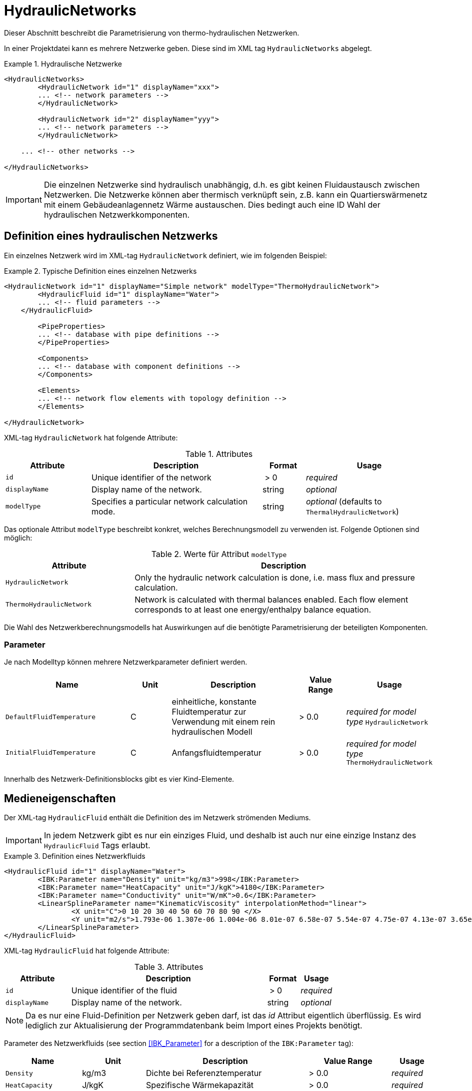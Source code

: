 :imagesdir: ./images

[[networks]]
# HydraulicNetworks

Dieser Abschnitt beschreibt die Parametrisierung von thermo-hydraulischen Netzwerken.

In einer Projektdatei kann es mehrere Netzwerke geben. Diese sind im XML tag `HydraulicNetworks` abgelegt.

.Hydraulische Netzwerke
====
[source,xml]
----
<HydraulicNetworks>
	<HydraulicNetwork id="1" displayName="xxx">
        ... <!-- network parameters -->
	</HydraulicNetwork>

	<HydraulicNetwork id="2" displayName="yyy">
        ... <!-- network parameters -->
	</HydraulicNetwork>

    ... <!-- other networks -->
	
</HydraulicNetworks>
----
====

[IMPORTANT]
====
Die einzelnen Netzwerke sind hydraulisch unabhängig, d.h. es gibt keinen Fluidaustausch zwischen Netzwerken. Die Netzwerke können aber thermisch verknüpft sein, z.B. kann ein Quartierswärmenetz mit einem Gebäudeanlagennetz Wärme austauschen. Dies bedingt auch eine ID Wahl der hydraulischen Netzwerkkomponenten.
====



## Definition eines hydraulischen Netzwerks

Ein einzelnes Netzwerk wird im XML-tag `HydraulicNetwork` definiert, wie im folgenden Beispiel:

.Typische Definition eines einzelnen Netzwerks
====
[source,xml]
----
<HydraulicNetwork id="1" displayName="Simple network" modelType="ThermoHydraulicNetwork">
	<HydraulicFluid id="1" displayName="Water">
        ... <!-- fluid parameters -->
    </HydraulicFluid>
    
	<PipeProperties>
        ... <!-- database with pipe definitions -->
	</PipeProperties>
	
	<Components>
        ... <!-- database with component definitions -->
	</Components>
	
	<Elements>
        ... <!-- network flow elements with topology definition -->
	</Elements>
	
</HydraulicNetwork>
----
====

XML-tag `HydraulicNetwork` hat folgende Attribute:

.Attributes
[options="header",cols="20%,40%,^ 10%,^ 30%",width="100%"]
|====================
| Attribute  | Description | Format | Usage 
| `id` |  Unique identifier of the network | {nbsp}>{nbsp}0{nbsp}  | _required_
| `displayName`  |  Display name of the network. | string | _optional_
| `modelType`  |  Specifies a particular network calculation mode. | string | _optional_ 
 (defaults to `ThermalHydraulicNetwork`)
|====================

Das optionale Attribut `modelType` beschreibt konkret, welches Berechnungsmodell zu verwenden ist. Folgende Optionen sind möglich:

.Werte für Attribut `modelType`
[options="header",cols="30%,70%",width="100%"]
|====================
| Attribute  | Description  
| `HydraulicNetwork` |  Only the hydraulic network calculation is done, i.e. mass flux and pressure calculation.
| `ThermoHydraulicNetwork`  |  Network is calculated with thermal balances enabled. Each flow element corresponds to at least one energy/enthalpy balance equation.
|====================

Die Wahl des Netzwerkberechnungsmodells hat Auswirkungen auf die benötigte Parametrisierung der beteiligten Komponenten.

### Parameter

Je nach Modelltyp können mehrere Netzwerkparameter definiert werden. 

[options="header",cols="30%,^ 10%, 30%,^ 12%,^ 18%",width="100%"]
|====================
|Name|Unit|Description|Value Range |Usage
| `DefaultFluidTemperature` | C | einheitliche, konstante Fluidtemperatur zur Verwendung mit einem rein hydraulischen Modell | {nbsp}>{nbsp}0.0{nbsp} | _required for model type_  `HydraulicNetwork`
| `InitialFluidTemperature` | C | Anfangsfluidtemperatur | {nbsp}>{nbsp}0.0{nbsp} | _required for model type_ `ThermoHydraulicNetwork`
|====================

Innerhalb des Netzwerk-Definitionsblocks gibt es vier Kind-Elemente.

## Medieneigenschaften

Der XML-tag `HydraulicFluid` enthält die Definition des im Netzwerk strömenden Mediums. 

[IMPORTANT]
====
In jedem Netzwerk gibt es nur ein einziges Fluid, und deshalb ist auch nur eine einzige Instanz des `HydraulicFluid` Tags erlaubt.
====

.Definition eines Netzwerkfluids
====
[source,xml]
----
<HydraulicFluid id="1" displayName="Water">
	<IBK:Parameter name="Density" unit="kg/m3">998</IBK:Parameter>
	<IBK:Parameter name="HeatCapacity" unit="J/kgK">4180</IBK:Parameter>
	<IBK:Parameter name="Conductivity" unit="W/mK">0.6</IBK:Parameter>
	<LinearSplineParameter name="KinematicViscosity" interpolationMethod="linear">
		<X unit="C">0 10 20 30 40 50 60 70 80 90 </X>
		<Y unit="m2/s">1.793e-06 1.307e-06 1.004e-06 8.01e-07 6.58e-07 5.54e-07 4.75e-07 4.13e-07 3.65e-07 3.26e-07 </Y>
	</LinearSplineParameter>
</HydraulicFluid>
----
====

XML-tag `HydraulicFluid` hat folgende Attribute:

.Attributes
[options="header",cols="20%,60%,^ 10%,^ 10%",width="100%"]
|====================
| Attribute  | Description | Format | Usage 
| `id` |  Unique identifier of the fluid | {nbsp}>{nbsp}0{nbsp}  | _required_
| `displayName`  |  Display name of the network. | string | _optional_
|====================

[NOTE]
====
Da es nur eine Fluid-Definition per Netzwerk geben darf, ist das _id_ Attribut eigentlich überflüssig. Es wird lediglich zur Aktualisierung der Programmdatenbank beim Import eines Projekts benötigt.
====

Parameter des Netzwerkfluids (see section <<IBK_Parameter>> for a description of the `IBK:Parameter` tag):

[options="header",cols="18%,^ 15%,38%,^ 20%,^ 10%",width="100%"]
|====================
|Name|Unit|Description|Value Range |Usage
| `Density` | kg/m3 | Dichte bei Referenztemperatur | {nbsp}>{nbsp}0.0{nbsp} | _required_
| `HeatCapacity` | J/kgK | Spezifische Wärmekapazität | {nbsp}>{nbsp}0.0{nbsp} | _required_
| `Conductivity` | W/mK | Wärmeleitfähigkeit bei Referenztemperatur | {nbsp}>={nbsp}0.0{nbsp} | _required_
|====================

[NOTE]
====
Die obigen Eigenschaften, insbesondere die Dichte, werden zur Vereinfachung als temperaturunabhänig konstant angenommen. Für die meisten Anwendungsfälle der thermo-hydraulischen Simulation im Gebäude-/Quartierskontext wird die thermische Ausdehnung des Fluids nicht benötigt. Und die Auslegung des Ausdehngefäßes erfolgt nicht mit der Simulation.
====

Desweiteren gibt es noch temperaturabhängige Parameter, welche in linear interpolierten Datentabellen abgelegt werden (siehe Abschnitt <<LinearSplineParameter>> für eine Beschreibung des  `LinearSplineParameter` Elements):

[options="header",cols="18%,^ 15%,38%,^ 20%,^ 10%",width="100%"]
|====================
|Name|Unit|Description|Value Range |Usage
| `KinematicViscosity` | m2/s | Kinematische Viscosität | {nbsp}>{nbsp}0.0{nbsp} | _required_
|====================


## Rohreigenschaften

Die Rohreigenschaften `HydraulicNetworkPipeProperties` legen die physikalische/geometrischen Eigenschaften eines Rohrtyps fest. Diese werden in dem Katalog `PipeProperties` mit eindeutigen IDs aufgelistet. 

.Definition von Rohreigenschaften
====
[source,xml]
----
<PipeProperties>
	<HydraulicNetworkPipeProperties id="1">
		<IBK:Parameter name="PipeRoughness" unit="m">0.007</IBK:Parameter>
		<IBK:Parameter name="PipeInnerDiameter" unit="mm">25.6</IBK:Parameter>
		<IBK:Parameter name="PipeOuterDiameter" unit="mm">32</IBK:Parameter>
		<IBK:Parameter name="UValuePipeWall" unit="W/m2K">5</IBK:Parameter>
	</HydraulicNetworkPipeProperties>
	
	...
</PipeProperties>
----
====

Wenn ein `HydraulicNetworkElement` ein Rohr repräsentiert, können ihm über den den XML-tag `pipePropertyId` entsprechende  `HydraulicNetworkPipeProperties` zugewiesen werden. 

.Attributes
[options="header",cols="20%,60%,^ 10%,^ 10%",width="100%"]
|====================
| Attribute  | Description | Format | Usage 
| `id` |  Unique identifier of the pipe properties. | {nbsp}>{nbsp}0{nbsp}  | _required_
|====================

Parameter der Rohreigenschaftem (see section <<IBK_Parameter>> for a description of the `IBK:Parameter` tag):

[options="header",cols="18%,^ 15%,38%,^ 20%,^ 10%",width="100%"]
|====================
|Name|Unit|Description|Value Range |Usage
| `PipeRoughness` | mm | Roughness of pipe wall | {nbsp}>{nbsp}0.0{nbsp}  | _required_
| `PipeInnerDiameter` | mm | Inner diameter of pipe | {nbsp}>{nbsp}0.0{nbsp}  | _required_
| `PipeOuterDiameter` | mm | Outer diameter of pipe | {nbsp}>{nbsp}0.0{nbsp}  | _required_
|_(*)_ `UValuePipeWall` | W/m2K | U-Value of pipe wall (including insulation) | {nbsp}>{nbsp}0.0{nbsp}  | _required_ 
|====================

_(*) - not yet used_

[[component_definition]]
## Komponentendefinitionen

Eine `HydraulicNetworkComponent` definiert die Basiseigenschaften eines Strömungselements. Diese werden in dem Katalog `Components` mit eindeutigen IDs aufgelistet.

.Definition einer Komponente
====
[source,xml]
----
<Components>
    <HydraulicNetworkComponent id="1" modelType="ConstantPressurePumpModel">
    	<IBK:Parameter name="PressureHead" unit="Pa">1000</IBK:Parameter>
    	<IBK:Parameter name="Volume" unit="m3">0.01</IBK:Parameter>
    </HydraulicNetworkComponent>
    
    ...
</Components>
----
====

.Attributes
[options="header",cols="20%,60%,^ 10%,^ 10%",width="100%"]
|====================
| Attribute  | Description | Format | Usage 
| `id` |  Unique identifier of the component | {nbsp}>{nbsp}0{nbsp}  | _required_
| `modelType` |  Type of component  | - | _required_
|====================


Die Parameter und Attribute sind dann abhängig vom `modelType` der Komponente und dem `modelType` des Netzwerks.

### StaticAdiabaticPipe

Für das Model `StaticAdiabaticPipe` werden keine weiteren Parameter benötigt.


### ConstantPressurePump

Für das Model `ConstantPressurePump` werden diese Parameter benötigt:

[options="header",cols="22%,^ 10%,38%,^ 12%, ^ 18%",width="100%"]
|====================
|Name|Unit|Description|Value Range | Usage 
| `PressureHead` | Pa | Constant pressure added by the pump | any | 
| _(*)_ `PumpEfficiency` | - | Hydraulic efficiency of pump | 0{nbsp}<{nbsp}...1 | only `ThermalHydraulicNetwork`
| _(*)_ `MotorEfficiency` | - | Efficiency of motor | 0{nbsp}<{nbsp}...1 | only `ThermalHydraulicNetwork`
| _(*)_ `Volume` | m3 | Fluid volume inside the pump | {nbsp}>{nbsp}0.0{nbsp} | only `ThermalHydraulicNetwork`
|====================

_(*) - not yet used_

### HeatExchanger

Für das Model `HeatExchanger` werden diese Parameter benötigt:

[options="header",cols="22%,^ 10%,38%,^ 12%, ^ 18%",width="100%"]
|====================
|Name|Unit|Description|Value Range | Usage 
| `HydraulicDiameter` | mm | equivalent hydraulic diameter (needed to compute flow cross section and flow velocity) | {nbsp}>{nbsp}0.0{nbsp} | _required_
| `PressureLossCoefficient` | --- | effective pressure loss coefficient | {nbsp}>{nbsp}0.0{nbsp} | _required_
| _(*)_ `Volume` | m3 | Fluid volume inside the heat exchanger | {nbsp}>{nbsp}0.0{nbsp} | only `ThermalHydraulicNetwork`
|====================

_(*) - not yet used_


[[HydraulicNetworkElement]]
## Strömungselemente

.Definition einer Komponente
====
[source,xml]
----
<Elements>
	<HydraulicNetworkElement id="1" inletNodeId="5" outletNodeId="6" componentId="1">
		<IBK:Parameter name="Length" unit="m">100</IBK:Parameter>
		<IBK:Parameter name="Temperature" unit="C">10</IBK:Parameter>
	</HydraulicNetworkElement>
	<HydraulicNetworkElement id="2" inletNodeId="6" outletNodeId="7" componentId="2">
		<IBK:Parameter name="HeatFlux" unit="W">100</IBK:Parameter>
	</HydraulicNetworkElement>
	...
</Elements>
----
====

Die tatsächlichen Strömungselemente des Netzwerks, werden unter `Elements` mit dem XML-tag `HydraulicNetworkElement` definiert. Diese haben die folgenden Attribute:

.Attributes
[options="header",cols="20%,60%,^ 10%,^ 10%",width="100%"]
|====================
| Attribute  | Description | Format | Usage 
| `id` |  Unique ID of the `HydraulicNetworkElement` | {nbsp}>{nbsp}0{nbsp}  | _required_
| `inletNodeId` |  Unique ID of inlet node  | {nbsp}>{nbsp}0{nbsp}  | _required_
| `outletNodeId` |  Unique ID of outlet node  | {nbsp}>{nbsp}0{nbsp}  | _required_
| `componentId` |  Unique ID of referenced `HydraulicNetworkComponent`  | {nbsp}>{nbsp}0{nbsp}  | _required_
| `pipePropertiesId` |  Unique ID of referenced `HydraulicNetworkPipeProperties` | {nbsp}>{nbsp}0{nbsp}  | _optional_ (_required_ for pipes)
| `displayName`  |  Display name of the element (used for error/informative messages) | string | _optional_
|====================

[IMPORTANT]
====
Die ID eines `HydraulicNetworkElement` muss global eindeutig sein, d.h. Netzwerkübergreifend müssen `HydraulicNetworkElement`s mit einer eindeutigen ID bezeichnet werden.
====

Die Strömungselemente sind miteinander durch Knoten verknüpft. In jedem Strömungselement fließt das Fluid von dem Knoten mit der `inletNodeId` zu dem Knoten mit der `outletNodeId`. 

[NOTE]
====
Verschiedene Strömungselemente sind durch die Knoten IDs `inletNodeId` und `outletNodeId` verknüpft. Die Knoten-IDs referenzieren keine Strömungselemente, sondern "virtuelle" Knoten.
====

Jedes Strömungselement referenziert jeweils eine Komponente mit der `componentId`. 


### Rohr-Elemente

Ist eine Komponente ein Rohr (z.B. `DynamicPipe`), **müssen** entsprechende Rohrparameter mit der `pipePropertiesId` referenziert werden. 

:xrefstyle: short

Weiterhin **muss** für ein Rohrelement der Parameter `Length` definiert werden (siehe auch <<ex_pipe_element>>):

[options="header",cols="18%,^ 15%,38%,^ 20%, ^ 10%",width="100%"]
|====================
|Name|Unit|Description|Value Range | Usage 
| `Length` | m | Length of pipe | {nbsp}>{nbsp}0.0{nbsp} | _optional_
|====================

[[ex_pipe_element]]
.Definition eines Rohrelements
====
[source,xml]
----
<HydraulicNetworkElement id="2" inletNodeId="0" outletNodeId="1" componentId="3" pipePropertiesId="1">
	<IBK:Parameter name="Length" unit="m">100</IBK:Parameter>
</HydraulicNetworkElement>
----
====



## Ausgaben

Die Ergebnisgrößen eines thermo-hydraulischen Netzwerkmodells werden wie folgt definiert. Als Referenzierungstyp dient entweder `Network` für Ausgaben des Netzwerks insgesamt, oder `NetworkElement` für die Adressierung individueller Strömungselemente (siehe <<ex_objectList_networks>>).

[[ex_objectList_networks]]
.Objektlist für die Referenzierung eines Netzwerks mit der ID 1 und ausgewählter Elemente des Netzwerks
====
[source,xml]
----
<ObjectLists>
	<ObjectList name="the Network">
		<FilterID>1</FilterID> <!-- ID of network -->
		<ReferenceType>Network</ReferenceType>
	</ObjectList>
	<ObjectList name="Pipes">
		<FilterID>1,3</FilterID> <!-- IDs of flow elements -->
		<ReferenceType>NetworkElement</ReferenceType>
	</ObjectList>
</ObjectLists>
----
====

### Verfügbare Ausgaben

Das Netzwerk-Objekt liefert eine Vielzahl von Ergebnisgrößen für die einzelnen Strömungselemente.

Die Anforderungen an die Netzwerkausgaben richten sich allerdings nach der späteren Visualisierungsebene. Grundlegend ist davon auszugehen, dass im Postprozessing eine weitere Sicht erforderlich sein wird, welche neben dem Gebäude eine Auswertung der hydraulischen Netzwerke erlaubt. Um die Übersichtlichkeit zu wahren, wird diese Sicht von derjenigen des Gebäudes getrennt sein. 

Die Netzwerkausgaben werden von daher räumlich getrennt in einer eigenen Datei abgelegt. Dafür wird ein neuer Ausgabetyp eingeführt:

* network -> `network_<gridname>.tsv`


Für Analyse der Netzwerke und Übergabesysteme sind sowohl die Masseströme und Temperaturen im Innere eines Verbindungselementes, aber auch an den Verbindungsstellen zwischen zwei Elementen von Interesse. Letzerer Fall ist beispielsweise typisch für gekoppelte Erzeuger- und Verbraucherkreisläufe, wobei eine Kontrolle der Zulauf- und Rücklauftemperatur möglich sein muss. 

Da die Netzwerkvisualisierungsebene keine Knoten kennt, müssen Knotentemperaturen am Ein- und Auslass des Verbindungselementes abgegriffen werden. Ein- und Auslässe sind unabhängig von der Strömungsrichtung entsprechend der Netzwerktopologie definiert. 

[NOTE]
====
Es wird bei der Topologiedefinition eines Netzwerks mittels der `HydraulicNetworkElement` tags von einer nominalen Strömungsrichtung ausgegangen. Deshalb werden Einlass- und Auslassknoten mittels der IDs `inletNodeId` und `outletNodeId` referenziert. 

Je nach Bedingungen im Netzwerk ist es jedoch auch möglich, dass sich die Strömungsrichtung umkehrt, und das Medium nun auf der Einströmseite eines Rohres ausströmt. Dies wirkt sich zwar im Vorzeichen des Massestroms aus, jedoch nicht in der Bezeichung der _geometrischen_ Ein- und Auslässe eines Strömungselements.
====

Es sind folgenden Ergebnisgrößen definiert:


TODO Andreas



Jedes Strömungselement hat eine (mittlere) Temperatur, welche über die Ausgabegröße `FluidTemperature[<id>]` abgefragt werden kann. Die ID entspricht hier der Element-ID (siehe <<HydraulicNetworkElement>>).

[NOTE]
====
Die mittlere Temperatur einen Strömungselements kann zur Visualisierung/Farbgebung des Elements verwendet werden.
====

[CAUTION]
====
Je nach physikalischer Modellierung eines Strömungselements muss die Mitteltemperatur einen Strömungselements nicht mit der Auslasstemperatur übereinstimmen (siehe Modelldokumentation). Beispiele dafür sind Speicher oder lange verlustbehaftete Rohre.
====

Jedes Strömungselement hat auch einen Massestrom, wobei die Strömungsrichtung immer von _inletNode_ zu _outletNode_ positiv definiert ist. Der Massestrom kann über die Größe `FluidMassFlux[<id>]` abgefragt werden.


Zur Vereinfachung dienen die Variablennamen `FluidTemperatures` und `FluidMassFluxes`, welche jeweils Ausgaben für alle Strömungselemente anfordern.


Die Variablen werden in den Ausgabedateien wie folgt angegeben: `Network(id=3).FluidTemperature(id=101)` wobei hier `id=3` die ID des ausgewählten Netzwerks angibt und `id=101` das Strömungselement, dessen Temperatur ausgegeben wird.

Des Weiteren sind die Fluidtemperaturen an Anschlussstellen von Interesse. Hierbei werden die Einlassknoten und Auslassknoten eines Elementes verwendet, um eine eindeutige Zuordnung zu erlauben. In der Ausgabe erscheinen dann die zusätzlichen Einträge:

`Network(id=3).InletNodeTemperature(id=101)`, `Network(id=3).OutletNodeTemperature(id=101)`.

Die Temperaturpunkte entsprechen dabei exakt den mit `inletNodeId` und `outletNodeId` gekennzeichneten Anschlussstellen.


### Spezielle Ausgaben

Bei Strömungselementen mit mehreren Segmenten und Temperaturverteilungen werden bei Abfrage der Temperatur mittels `Temperature[<id>]` stets alle Segmenttemperaturen ausgegeben. In der Ausgabedatei werden diese wie folgt kodiert:

`Network(id=3).FluidTemperature(id=101).1`, `Network(id=3).FluidTemperature(id=101).2`, ...,  `Network(id=3).FluidTemperature(id=101).<n>`




[NOTE]
====
Die Benennung der Variablennamen wird intern in einer `InputReference` Klasse beschrieben. `Network` entspricht dem Referenzierungstyp, `FluidTemperature` ist der `QuantityName` und `id=<id>` ergibt sich bei vektorwertigen Größen aus der ID/Index.

DAHER GIBT ES DERZEIT KEINE MÖGLICHKEIT, VEKTORWERTIGE ERGEBNISSE EINER VEKTORVERTIGEN AUSGABE AUSZUGEBEN!!! Das funktioniert also so nicht...
====

Alternative 1:

Es kann davon ausgegangen werden, dass die Temperaturstratifierung in einem einzelnen Strömungselement nur auf der Ebene des einzelnen Bauteils von Interesse ist, so zum Beispiel, wenn die Temperaturverteilung in einem Speicher verfolgt werden soll. 
Solche Analysen finden nicht auf der globalen Netzwerkebene statt, sondern haben stets das Einzelbauteil im Fokus.
 
Passend dazu kann die Ausgabe der Segmenttemperaturen als raumaufgelöste Spezialinformation gedeutet werden, die auch in einer späteren Visualisierung eine eigene vom Netzwerk unabhängige Sicht erhält. 

Daher erscheint die Ausgabe von Segmenttemperaturen in vom Netzwerk unabhängige Dateien schlüssig:

* networkelement -> `networkelement(id=101)_<gridname>.tsv`

Innerhalb der Datei kann die Benennung der Temperaturen wie folgt vorgenommen werden:

`Temperature[0]`, `Temperature[1]`, ..., `Temperature[n]` 


[NOTE]
====
Um die Namensgebung für diesen Fall nicht zu sehr zu überfrachten, wäre ja ein gemeinsamer Id-Raum für alle Netzwerkelemente - unabhängig von der Zugehörigkeit zu einem konkreten Netzwerk - u.U. zielführend. Bei Betrachtung einer Einzelkomponente interessiert ja nicht ihre Netzwerkzugehörigkeit, sondern ihre speziellen physikalischen Eigenschaften. 

Die eindeutige Identifierung einer Netzwerkkomponente via Id - auch ohne Kenntnis des umgebenden Netzwerkes - erscheint auch in diesem Zusammenhang als zielführend. Auch andere Argumente sprechen dafür:

Beispielsweise können Komponenten wie Wärmetauscher auftreten, die zu zwei unterschiedlichen Netzwerken gehören, aber trotzdem als eine Einheit sichtbar sein müssen. Es gilt zu klären, wie damit umzugehen ist.


TODO: Ideen gesucht
====

Alternative 2:

Mehrere Elemente werden in einer Datei zusammengefasst, also

* network -> `network(id=1)_<gridname>.tsv`

mit den Dateieinträgen

`Networkelement(id=101).Temperature[0]`, `Networkelement(id=101).Temperature[1]`, ..., `Networkelement(id=101).Temperature[n]` 


:xrefstyle: basic

